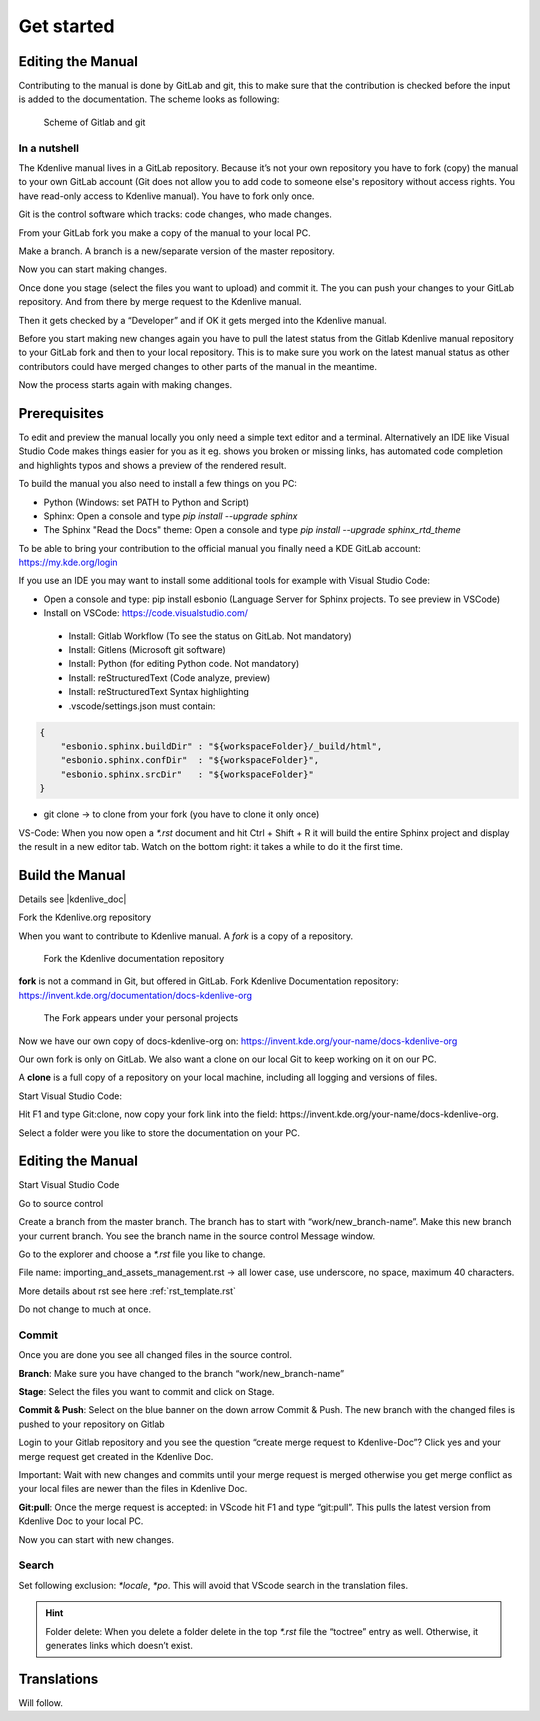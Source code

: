 .. meta::
   :description: Do your first steps with Kdenlive video editor, contributing get started
   :keywords: KDE, Kdenlive, video editor, help, learn, easy, contributing, git, gitlab, started

.. metadata-placeholder

   :authors: - add your name here

   :license: Creative Commons License SA 4.0

..  This is a remark and only show up in the file itself


.. _contributing_get_started:

***********
Get started
***********


Editing the Manual
==================

Contributing to the manual is done by GitLab and git, this to make sure that the contribution is checked before the input is added to the documentation.
The scheme looks as following:

.. figure:: /images/contributing_gitlab_git.png
   :width: 450px 
   :alt: Contributing GitLab Git
      
   Scheme of Gitlab and git

In a nutshell
-------------

The Kdenlive manual lives in a GitLab repository. Because it’s not your own repository you have to fork (copy) the manual to your own GitLab account (Git does not allow you to add code to someone else's repository without access rights. You have read-only access to Kdenlive manual). You have to fork only once.

Git is the control software which tracks: code changes, who made changes.

From your GitLab fork you make a copy of the manual to your local PC.

Make a branch. A branch is a new/separate version of the master repository.

Now you can start making changes. 

Once done you stage (select the files you want to upload) and commit it. The you can push your changes to your GitLab repository. And from there by merge request to the Kdenlive manual. 

Then it gets checked by a “Developer” and if OK it gets merged into the Kdenlive manual.

Before you start making new changes again you have to pull the latest status from the Gitlab Kdenlive manual repository to your GitLab fork and then to your local repository. This is to make sure you work on the latest manual status as other contributors could have merged changes to other parts of the manual in the meantime.

Now the process starts again with making changes.


Prerequisites
============

To edit and preview the manual locally you only need a simple text editor and a terminal. Alternatively an IDE like Visual Studio Code makes things easier for you as it eg. shows you broken or missing links, has automated code completion and highlights typos and shows a preview of the rendered result.

To build the manual you also need to install a few things on you PC:

-	Python (Windows: set PATH to Python and Script)

-	Sphinx: Open a console and type `pip install --upgrade sphinx`

-	The Sphinx "Read the Docs" theme: Open a console and type `pip install --upgrade sphinx_rtd_theme` 

To be able to bring your contribution to the official manual you finally need a KDE GitLab account: https://my.kde.org/login 

If you use an IDE you may want to install some additional tools for example with Visual Studio Code:

-	Open a console and type: pip install esbonio (Language Server for Sphinx projects. To see preview in VSCode)

-	Install on VSCode: https://code.visualstudio.com/

   - Install: Gitlab Workflow (To see the status on GitLab. Not mandatory)

   - Install: Gitlens (Microsoft git software)

   - Install: Python (for editing Python code. Not mandatory)

   - Install: reStructuredText (Code analyze, preview)

   - Install: reStructuredText Syntax highlighting 

   - .vscode/settings.json must contain:

.. code-block:: bash

   {
       "esbonio.sphinx.buildDir" : "${workspaceFolder}/_build/html",
       "esbonio.sphinx.confDir"  : "${workspaceFolder}",
       "esbonio.sphinx.srcDir"   : "${workspaceFolder}"
   }

-	git clone -> to clone from your fork (you have to clone it only once) 

VS-Code: When you now open a `*.rst` document and hit Ctrl + Shift + R it will build the entire Sphinx project and display the result in a new editor tab. Watch on the bottom right: it takes a while to do it the first time.


Build the Manual
================

Details see |kdenlive_doc| 

.. |kdenlive_doc| raw:: html

   <a href="https://invent.kde.org/documentation/docs-kdenlive-org" target="_blank">kdenlive_doc</a>

Fork the Kdenlive.org repository

When you want to contribute to Kdenlive manual. A `fork` is a copy of a repository.

.. figure:: /images/kdenlive_fork.png
   :width: 450px 
   :alt: kdenlive fork
      
   Fork the Kdenlive documentation repository

**fork** is not a command in Git, but offered in GitLab. Fork Kdenlive Documentation repository: https://invent.kde.org/documentation/docs-kdenlive-org

.. figure:: /images/personal_projects.png
   :width: 450px 
   :alt: personal projects
      
   The Fork appears under your personal projects
   
Now we have our own copy of docs-kdenlive-org on: https://invent.kde.org/your-name/docs-kdenlive-org

Our own fork is only on GitLab. We also want a clone on our local Git to keep working on it on our PC.

A **clone** is a full copy of a repository on your local machine, including all logging and versions of files.

Start Visual Studio Code:

Hit F1 and type Git:clone, now copy your fork link into the field: https://invent.kde.org/your-name/docs-kdenlive-org.

Select a folder were you like to store the documentation on your PC.


Editing the Manual
==================

Start Visual Studio Code

Go to source control

Create a branch from the master branch. The branch has to start with “work/new_branch-name”. Make this new branch your current branch. You see the branch name in the source control Message window.

Go to the explorer and choose a `*.rst` file you like to change.

File name: importing_and_assets_management.rst -> all lower case, use underscore, no space, maximum 40 characters.

More details about rst see here :ref:`rst_template.rst`
 
Do not change to much at once.

Commit
------

Once you are done you see all changed files in the source control. 

**Branch**: Make sure you have changed to the branch “work/new_branch-name”

**Stage**: Select the files you want to commit and click on Stage.

**Commit & Push**: Select on the blue banner on the down arrow Commit & Push. The new branch with the changed files is pushed to your repository on Gitlab

Login to your Gitlab repository and you see the question “create merge request to Kdenlive-Doc”? Click yes and your merge request get created in the Kdenlive Doc.

Important: Wait with new changes and commits until your merge request is merged otherwise you get merge conflict as your local files are newer than the files in Kdenlive Doc.

**Git:pull**: Once the merge request is accepted: in VScode hit F1 and type “git:pull”. This pulls the latest version from Kdenlive Doc to your local PC.

Now you can start with new changes.

Search
------

Set following exclusion: `*locale`, `*po`. This will avoid that VScode search in the translation files.

.. Hint::

   Folder delete: When you delete a folder delete in the top `*.rst` file the “toctree” entry as well. Otherwise, it generates links which doesn’t exist.


Translations
============

Will follow.